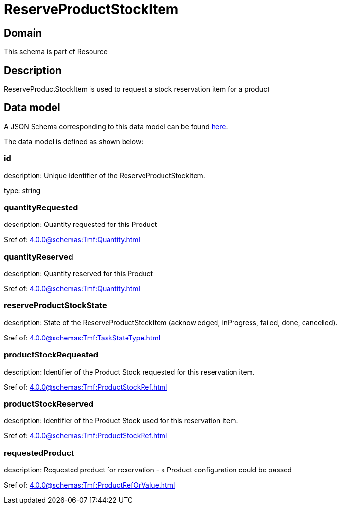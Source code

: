 = ReserveProductStockItem

[#domain]
== Domain

This schema is part of Resource

[#description]
== Description

ReserveProductStockItem is used to request a stock reservation item for a product


[#data_model]
== Data model

A JSON Schema corresponding to this data model can be found https://tmforum.org[here].

The data model is defined as shown below:


=== id
description: Unique identifier of the ReserveProductStockItem.

type: string


=== quantityRequested
description: Quantity requested for this Product

$ref of: xref:4.0.0@schemas:Tmf:Quantity.adoc[]


=== quantityReserved
description: Quantity reserved for this Product

$ref of: xref:4.0.0@schemas:Tmf:Quantity.adoc[]


=== reserveProductStockState
description: State of the ReserveProductStockItem (acknowledged, inProgress, failed, done, cancelled).

$ref of: xref:4.0.0@schemas:Tmf:TaskStateType.adoc[]


=== productStockRequested
description: Identifier of the Product Stock requested for this reservation item.

$ref of: xref:4.0.0@schemas:Tmf:ProductStockRef.adoc[]


=== productStockReserved
description: Identifier of the Product Stock used for this reservation item.

$ref of: xref:4.0.0@schemas:Tmf:ProductStockRef.adoc[]


=== requestedProduct
description: Requested product for reservation - a Product configuration could be passed

$ref of: xref:4.0.0@schemas:Tmf:ProductRefOrValue.adoc[]

